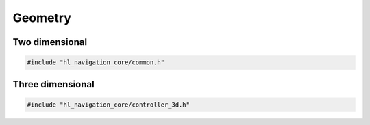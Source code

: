 ========
Geometry
========

Two dimensional
===============

.. code-block:: cpp
   
   #include "hl_navigation_core/common.h"


.. doxygentypedef:: hl_navigation::core::Radians

.. doxygenenum:: hl_navigation::core::Frame

.. doxygentypedef:: hl_navigation::core::Vector2

.. doxygenfunction:: hl_navigation::core::orientation_of

.. doxygenfunction:: hl_navigation::core::normalize

.. doxygenfunction:: hl_navigation::core::unit

.. doxygenfunction:: hl_navigation::core::rotate

.. doxygenfunction:: hl_navigation::core::clamp_norm

.. doxygenstruct:: hl_navigation::core::Pose2
   :members:

.. doxygenstruct:: hl_navigation::core::Twist2
   :members:


Three dimensional
=================

.. code-block:: cpp
   
   #include "hl_navigation_core/controller_3d.h"

.. doxygentypedef:: hl_navigation::core::Vector3

.. doxygenstruct:: hl_navigation::core::Pose3
   :members:

.. doxygenstruct:: hl_navigation::core::Twist3
   :members: